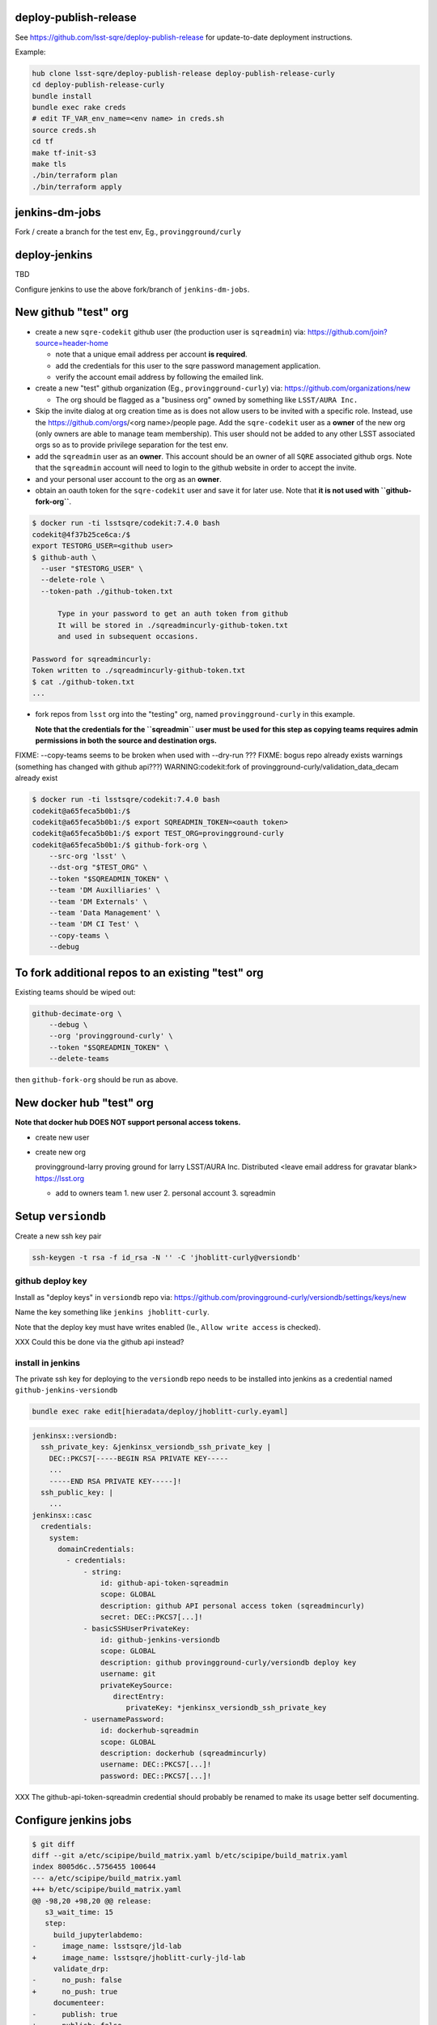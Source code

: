 deploy-publish-release
----------------------

See https://github.com/lsst-sqre/deploy-publish-release for update-to-date
deployment instructions.

Example:

.. code-block:: bash

   hub clone lsst-sqre/deploy-publish-release deploy-publish-release-curly
   cd deploy-publish-release-curly
   bundle install
   bundle exec rake creds
   # edit TF_VAR_env_name=<env name> in creds.sh
   source creds.sh
   cd tf
   make tf-init-s3
   make tls
   ./bin/terraform plan
   ./bin/terraform apply

jenkins-dm-jobs
---------------

Fork / create a branch for the test env, Eg., ``provingground/curly``

deploy-jenkins
--------------

TBD

Configure jenkins to use the above fork/branch of ``jenkins-dm-jobs``.


New github "test" org
---------------------

- create a new ``sqre-codekit`` github user (the production user is
  ``sqreadmin``) via:
  https://github.com/join?source=header-home

  - note that a unique email address per account **is required**.

  - add the credentials for this user to the sqre password management
    application.

  - verify the account email address by following the emailed link.

- create a new "test" github organization (Eg., ``provingground-curly``) via:
  https://github.com/organizations/new

  - The org should be flagged as a "business org" owned by something like
    ``LSST/AURA Inc.``

- Skip the invite dialog at org creation time as is does not allow users to be
  invited with a specific role.  Instead, use the https://github.com/orgs/<org
  name>/people page.  Add the ``sqre-codekit`` user as a **owner** of the new
  org (only owners are able to manage team membership).  This user should not
  be added to any other LSST associated orgs so as to provide
  privilege separation for the test env.

- add the ``sqreadmin`` user as an **owner**.  This account should be an owner
  of all ``SQRE`` associated github orgs.  Note that the ``sqreadmin`` account
  will need to login to the github website in order to accept the invite.

- and your personal user account to the org as an **owner**.

- obtain an oauth token for the ``sqre-codekit`` user and save it for later
  use.  Note that **it is not used with ``github-fork-org``**.

.. code-block:: bash

   $ docker run -ti lsstsqre/codekit:7.4.0 bash
   codekit@4f37b25ce6ca:/$
   export TESTORG_USER=<github user>
   $ github-auth \
     --user "$TESTORG_USER" \
     --delete-role \
     --token-path ./github-token.txt

         Type in your password to get an auth token from github
         It will be stored in ./sqreadmincurly-github-token.txt
         and used in subsequent occasions.

   Password for sqreadmincurly:
   Token written to ./sqreadmincurly-github-token.txt
   $ cat ./github-token.txt
   ...

- fork repos from ``lsst`` org into the "testing" org, named
  ``provingground-curly`` in this example.

  **Note that the credentials for the ``sqreadmin`` user must be used for this
  step as copying teams requires admin permissions in both the source and
  destination orgs.**

FIXME: --copy-teams seems to be broken when used with --dry-run ???
FIXME: bogus repo already exists warnings (something has changed with github api???) WARNING:codekit:fork of provingground-curly/validation_data_decam already exist

.. code-block:: bash

   $ docker run -ti lsstsqre/codekit:7.4.0 bash
   codekit@a65feca5b0b1:/$
   codekit@a65feca5b0b1:/$ export SQREADMIN_TOKEN=<oauth token>
   codekit@a65feca5b0b1:/$ export TEST_ORG=provingground-curly
   codekit@a65feca5b0b1:/$ github-fork-org \
       --src-org 'lsst' \
       --dst-org "$TEST_ORG" \
       --token "$SQREADMIN_TOKEN" \
       --team 'DM Auxilliaries' \
       --team 'DM Externals' \
       --team 'Data Management' \
       --team 'DM CI Test' \
       --copy-teams \
       --debug


To fork additional repos to an existing "test" org
--------------------------------------------------

Existing teams should be wiped out:

.. code-block:: bash

   github-decimate-org \
       --debug \
       --org 'provingground-curly' \
       --token "$SQREADMIN_TOKEN" \
       --delete-teams


then ``github-fork-org`` should be run as above.


New docker hub "test" org
-------------------------

**Note that docker hub DOES NOT support personal access tokens.**

- create new user

- create new org

  provingground-larry
  proving ground for larry
  LSST/AURA Inc.
  Distributed
  <leave email address for gravatar blank>
  https://lsst.org

  - add to owners team
    1. new user
    2. personal account
    3. sqreadmin


Setup ``versiondb``
-------------------

Create a new ssh key pair

.. code-block:: bash

   ssh-keygen -t rsa -f id_rsa -N '' -C 'jhoblitt-curly@versiondb'


github deploy key
^^^^^^^^^^^^^^^^^

Install as "deploy keys" in ``versiondb`` repo via:
https://github.com/provingground-curly/versiondb/settings/keys/new

Name the key something like ``jenkins jhoblitt-curly``.

Note that the deploy key must have writes enabled (Ie., ``Allow write access`` is checked).

XXX Could this be done via the github api instead?

install in jenkins
^^^^^^^^^^^^^^^^^^

The private ssh key for deploying to the ``versiondb`` repo needs to be installed into jenkins as a credential named ``github-jenkins-versiondb``

.. code-block:: bash

   bundle exec rake edit[hieradata/deploy/jhoblitt-curly.eyaml]

.. code-block:: yaml

   jenkinsx::versiondb:
     ssh_private_key: &jenkinsx_versiondb_ssh_private_key |
       DEC::PKCS7[-----BEGIN RSA PRIVATE KEY-----
       ...
       -----END RSA PRIVATE KEY-----]!
     ssh_public_key: |
       ...
   jenkinsx::casc
     credentials:
       system:
         domainCredentials:
           - credentials:
               - string:
                   id: github-api-token-sqreadmin
                   scope: GLOBAL
                   description: github API personal access token (sqreadmincurly)
                   secret: DEC::PKCS7[...]!
               - basicSSHUserPrivateKey:
                   id: github-jenkins-versiondb
                   scope: GLOBAL
                   description: github provingground-curly/versiondb deploy key
                   username: git
                   privateKeySource:
                      directEntry:
                         privateKey: *jenkinsx_versiondb_ssh_private_key
               - usernamePassword:
                   id: dockerhub-sqreadmin
                   scope: GLOBAL
                   description: dockerhub (sqreadmincurly)
                   username: DEC::PKCS7[...]!
                   password: DEC::PKCS7[...]!

XXX The github-api-token-sqreadmin credential should probably be renamed to
make its usage better self documenting.

Configure jenkins jobs
----------------------

.. code-block:: bash

   $ git diff
   diff --git a/etc/scipipe/build_matrix.yaml b/etc/scipipe/build_matrix.yaml
   index 8005d6c..5756455 100644
   --- a/etc/scipipe/build_matrix.yaml
   +++ b/etc/scipipe/build_matrix.yaml
   @@ -98,20 +98,20 @@ release:
      s3_wait_time: 15
      step:
        build_jupyterlabdemo:
   -      image_name: lsstsqre/jld-lab
   +      image_name: lsstsqre/jhoblitt-curly-jld-lab
        validate_drp:
   -      no_push: false
   +      no_push: true
        documenteer:
   -      publish: true
   +      publish: false
    #
    # low-level build parameters
    #
    repos:
   -  github_repo: lsst/repos
   +  github_repo: provingground-curly/repos
      git_ref: master
    versiondb:
   -  github_repo: lsst/versiondb
   -release_tag_org: lsst
   +  github_repo: provingground-curly/versiondb
   +release_tag_org: provingground-curly
    lsstsw:
      github_repo: lsst/lsstsw
      git_ref: master
   @@ -132,7 +132,7 @@ scipipe_release:
        git_ref: master
        dir: ''
      docker_registry:
   -    repo: lsstsqre/centos
   +    repo: lsstsqre/jhoblitt-curly-centos
    newinstall:
      dockerfile:
        github_repo: lsst-sqre/docker-newinstall

   git commit -p -m"(TESTING) provingground-curly fork"
   git push jhoblitt provingground/curly

- disable OSX tarball builds

.. code-block:: bash

   $ git diff
   diff --git a/etc/scipipe/build_matrix.yaml b/etc/scipipe/build_matrix.yaml
   index 5756455..3564e5c 100644
   --- a/etc/scipipe/build_matrix.yaml
   +++ b/etc/scipipe/build_matrix.yaml
   @@ -84,12 +84,12 @@ tarball:
        # need newinstall.sh support for devtoolset-7
        # - <<: *tarball_defaults
        #  <<: *el7-dts7-py3
   -    - <<: *tarball_defaults
   -      <<: *osx-py3
   -      platform: '10.9'
   -      osfamily: osx
   -      timelimit: 8
   -      allow_fail: true
   +    #- <<: *tarball_defaults
   +    #  <<: *osx-py3
   +    #  platform: '10.9'
   +    #  osfamily: osx
   +    #  timelimit: 8
   +    #  allow_fail: true
    #
    # X-release pattern pipelines
    #

   git commit -p -m"(TESTING) disable OSX tarball builds"
   git push jhoblitt provingground/curly

- don't require an agent with snowflake node label

If there is only one agent attached to the master it is safe to use it for both
the canoncial build and producing linux tarballs.

.. code-block:: bash

   $ git diff
   diff --git a/etc/scipipe/build_matrix.yaml b/etc/scipipe/build_matrix.yaml
   index 3564e5c..2c310e5 100644
   --- a/etc/scipipe/build_matrix.yaml
   +++ b/etc/scipipe/build_matrix.yaml
   @@ -59,7 +59,7 @@ canonical:
      products: &canonical_products lsst_distrib lsst_ci
      lsstsw_config:
        <<: *el7-py3
   -    label: jenkins-snowflake-1
   +    label: docker
        display_name: centos-7
      workspace: snowflake/release
    #

   git commit -p -m"(TESTING) disable snowflake label"
   git push jhoblitt provingground/curly

seed eups pkgroot
-----------------

Copy existing source ``eupspkg`` files into new eups pkgroot.

.. code-block:: bash

   aws s3 sync s3://eups.lsst.codes/stack/src s3://jhoblitt-curly-eups.lsst.codes/stack/src

**It is highly recommend to run this operation on an EC2 instance for both performance and to avoid bandwidth charges.**

repos.yaml
----------

.. code-block:: bash

   hub clone provingground-curly/repos repos-curly
   cd repos-curly
   sed -i 's|github.com/lsst/|github.com/provingground-curly/|' etc/repos.yaml
   git diff
   git add etc/repos.yaml
   git commit -m "(TESTING) provingground-curly"
   git push origin master


docker images
-------------

* ``sqre/infra/build-layercake``

Note that a build of this job should automatically trigger
``.../build-newinstall``.

* ``sqre/infra/build-newinstall``

Needed to setup ``LSST_EUPS_PKGROOT_BASE_URL`` for the current env.

Note that a build of this job should automatically trigger
``../build-documenteer-base``.
